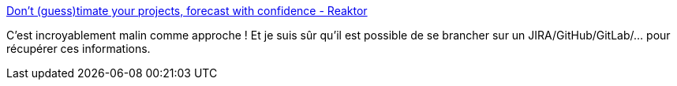 :jbake-type: post
:jbake-status: published
:jbake-title: Don't (guess)timate your projects, forecast with confidence - Reaktor
:jbake-tags: estimation,projet,informatique,organisation,_mois_juil.,_année_2020
:jbake-date: 2020-07-03
:jbake-depth: ../
:jbake-uri: shaarli/1593794204000.adoc
:jbake-source: https://nicolas-delsaux.hd.free.fr/Shaarli?searchterm=https%3A%2F%2Fwww.reaktor.com%2Fblog%2Fforecasting-method%2F&searchtags=estimation+projet+informatique+organisation+_mois_juil.+_ann%C3%A9e_2020
:jbake-style: shaarli

https://www.reaktor.com/blog/forecasting-method/[Don't (guess)timate your projects, forecast with confidence - Reaktor]

C'est incroyablement malin comme approche ! Et je suis sûr qu'il est possible de se brancher sur un JIRA/GitHub/GitLab/... pour récupérer ces informations.
